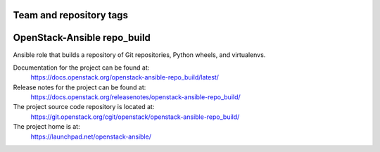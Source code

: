 ========================
Team and repository tags
========================

.. image:: https://governance.openstack.org/tc/badges/openstack-ansible-repo_build.svg
    :target: https://governance.openstack.org/tc/reference/tags/index.html

.. Change things from this point on

============================
OpenStack-Ansible repo_build
============================

Ansible role that builds a repository of Git repositories, Python
wheels, and virtualenvs.

Documentation for the project can be found at:
  https://docs.openstack.org/openstack-ansible-repo_build/latest/

Release notes for the project can be found at:
  https://docs.openstack.org/releasenotes/openstack-ansible-repo_build/

The project source code repository is located at:
  https://git.openstack.org/cgit/openstack/openstack-ansible-repo_build/

The project home is at:
  https://launchpad.net/openstack-ansible/
